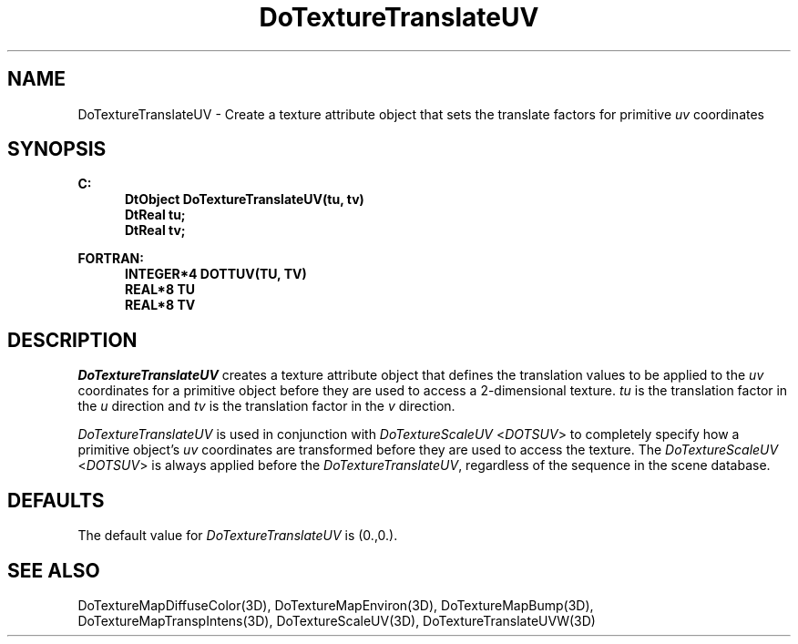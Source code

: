 .\"#ident "%W% %G%"
.\"
.\" # Copyright (C) 1994 Kubota Graphics Corp.
.\" # 
.\" # Permission to use, copy, modify, and distribute this material for
.\" # any purpose and without fee is hereby granted, provided that the
.\" # above copyright notice and this permission notice appear in all
.\" # copies, and that the name of Kubota Graphics not be used in
.\" # advertising or publicity pertaining to this material.  Kubota
.\" # Graphics Corporation MAKES NO REPRESENTATIONS ABOUT THE ACCURACY
.\" # OR SUITABILITY OF THIS MATERIAL FOR ANY PURPOSE.  IT IS PROVIDED
.\" # "AS IS", WITHOUT ANY EXPRESS OR IMPLIED WARRANTIES, INCLUDING THE
.\" # IMPLIED WARRANTIES OF MERCHANTABILITY AND FITNESS FOR A PARTICULAR
.\" # PURPOSE AND KUBOTA GRAPHICS CORPORATION DISCLAIMS ALL WARRANTIES,
.\" # EXPRESS OR IMPLIED.
.\"
.TH DoTextureTranslateUV 3D "Dore"
.SH NAME
DoTextureTranslateUV \- Create a texture attribute object that sets the translate factors for primitive \f2uv\fP coordinates 
.SH SYNOPSIS
.nf
.ft 3
C:
.in  +.5i
DtObject DoTextureTranslateUV(tu, tv)
DtReal tu;
DtReal tv;
.sp
.in  -.5i
FORTRAN:
.in  +.5i
INTEGER*4 DOTTUV(TU, TV)
REAL*8 TU
REAL*8 TV
.in  -.5i
.fi 
.IX "DoTextureTranslateUV"
.IX "DOTTUV"
.SH DESCRIPTION
.LP
\f2DoTextureTranslateUV\fP creates a texture attribute object that
defines the translation values to be applied to the \f2uv\fP coordinates for
a primitive object before they are used to access a
2-dimensional texture.
\f2tu\fP is the translation factor in the \f2u\fP direction and \f2tv\fP is
the translation factor in the \f2v\fP direction.
.PP
\f2DoTextureTranslateUV\fP is used in conjunction with
\f2DoTextureScaleUV\fP <\f2DOTSUV\fP> to completely specify how a
primitive object's \f2uv\fP coordinates are transformed before they
are used to access the texture. 
The \f2DoTextureScaleUV\fP <\f2DOTSUV\fP> is always applied before the 
\f2DoTextureTranslateUV\fP, regardless of the sequence in the
scene database.
.SH DEFAULTS
The default value for \f2DoTextureTranslateUV\fP is (0.,0.).
.SH SEE ALSO
.na
.nh
DoTextureMapDiffuseColor(3D),
DoTextureMapEnviron(3D),
DoTextureMapBump(3D),
DoTextureMapTranspIntens(3D),
DoTextureScaleUV(3D),
DoTextureTranslateUVW(3D)
.ad
.hy
\&
